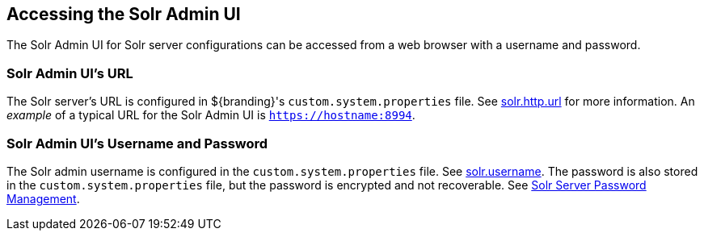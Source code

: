 :title: Accessing the Solr Admin UI
:type: subConfiguration
:status: published
:parent: Configuring Solr
:summary: Accessing the Solr Admin UI.
:order: 03

== {title}

The Solr Admin UI for Solr server configurations can be accessed from a web browser with
a username and password.

=== Solr Admin UI's URL

The Solr server's URL is configured in ${branding}'s `custom.system.properties` file. See
<<{managing-prefix}solr_server_url,solr.http.url>> for more information.
An _example_ of a typical URL for the Solr Admin UI is `https://hostname:8994`.

=== Solr Admin UI's Username and Password
The Solr admin username is configured in the `custom.system.properties` file. See
<<{managing-prefix}solr_username,solr.username>>. The password is also stored in the
`custom.system.properties` file, but the password is encrypted and not recoverable. See
<<{managing-prefix}solr_server_password_management, Solr Server Password Management>>.

